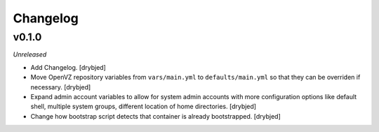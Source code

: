 Changelog
=========

v0.1.0
------

*Unreleased*

- Add Changelog. [drybjed]

- Move OpenVZ repository variables from ``vars/main.yml`` to
  ``defaults/main.yml`` so that they can be overriden if necessary. [drybjed]

- Expand admin account variables to allow for system admin accounts with more
  configuration options like default shell, multiple system groups, different
  location of home directories. [drybjed]

- Change how bootstrap script detects that container is already bootstrapped.
  [drybjed]

